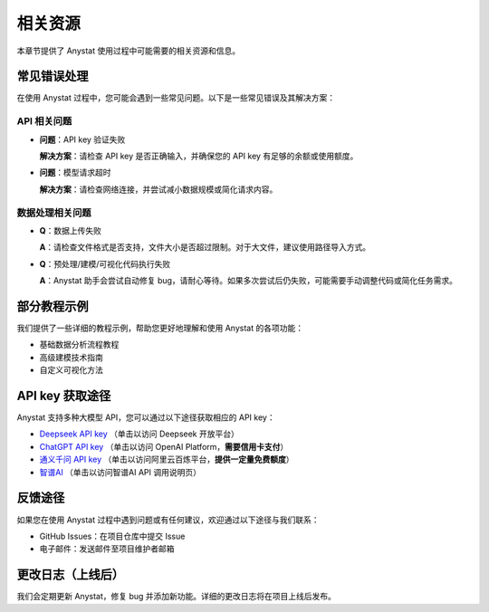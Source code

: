 相关资源
========

本章节提供了 Anystat 使用过程中可能需要的相关资源和信息。

常见错误处理
------------

在使用 Anystat 过程中，您可能会遇到一些常见问题。以下是一些常见错误及其解决方案：

API 相关问题
~~~~~~~~~~~~

- **问题**：API key 验证失败

  **解决方案**：请检查 API key 是否正确输入，并确保您的 API key 有足够的余额或使用额度。

- **问题**：模型请求超时

  **解决方案**：请检查网络连接，并尝试减小数据规模或简化请求内容。

数据处理相关问题
~~~~~~~~~~~~~~

- **Q**：数据上传失败

  **A**：请检查文件格式是否支持，文件大小是否超过限制。对于大文件，建议使用路径导入方式。

- **Q**：预处理/建模/可视化代码执行失败

  **A**：Anystat 助手会尝试自动修复 bug，请耐心等待。如果多次尝试后仍失败，可能需要手动调整代码或简化任务需求。

部分教程示例
------------

我们提供了一些详细的教程示例，帮助您更好地理解和使用 Anystat 的各项功能：

- 基础数据分析流程教程  
- 高级建模技术指南  
- 自定义可视化方法  

API key 获取途径
-------------

Anystat 支持多种大模型 API，您可以通过以下途径获取相应的 API key：

- `Deepseek API key <https://platform.deepseek.com/usage>`_ （单击以访问 Deepseek 开放平台）  
- `ChatGPT API key <https://platform.openai.com/docs/overview>`_ （单击以访问 OpenAI Platform，**需要信用卡支付**）  
- `通义千问 API key <https://bailian.console.aliyun.com/?spm=5176.29597918.J_SEsSjsNv72yRuRFS2VknO.2.54d87b08CphuY5&tab=model#/efm/model_experience_center/text>`_ （单击以访问阿里云百炼平台，**提供一定量免费额度**）  
- `智谱AI <https://docs.bigmodel.cn/cn/guide/develop/http/introduction>`_ （单击以访问智谱AI API 调用说明页）

反馈途径
--------

如果您在使用 Anystat 过程中遇到问题或有任何建议，欢迎通过以下途径与我们联系：

- GitHub Issues：在项目仓库中提交 Issue  
- 电子邮件：发送邮件至项目维护者邮箱

更改日志（上线后）
---------------

我们会定期更新 Anystat，修复 bug 并添加新功能。详细的更改日志将在项目上线后发布。  
